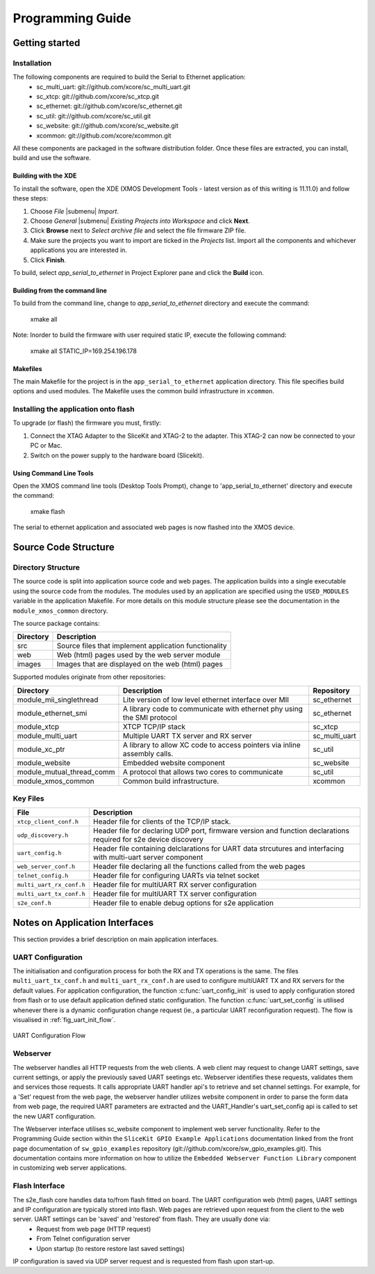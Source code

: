 Programming Guide
=================

Getting started
+++++++++++++++

Installation
------------

The following components are required to build the Serial to Ethernet application:
    * sc_multi_uart: git://github.com/xcore/sc_multi_uart.git
    * sc_xtcp: git://github.com/xcore/sc_xtcp.git
    * sc_ethernet: git://github.com/xcore/sc_ethernet.git
    * sc_util: git://github.com/xcore/sc_util.git
    * sc_website: git://github.com/xcore/sc_website.git
    * xcommon: git://github.com/xcore/xcommon.git

All these components are packaged in the software distribution folder. Once these files are extracted, you can install, build and use the software.

Building with the XDE
~~~~~~~~~~~~~~~~~~~~~

To install the software, open the XDE (XMOS Development Tools - latest version as of this writing is 11.11.0) and follow these steps:

#. Choose `File` |submenu| `Import`.

#. Choose `General` |submenu| `Existing Projects into Workspace` and click **Next**.

#. Click **Browse** next to `Select archive file` and select the file firmware ZIP file.

#. Make sure the projects you want to import are ticked in the `Projects` list. Import all the components and whichever applications you are interested in.

#. Click **Finish**.

To build, select `app_serial_to_ethernet` in Project Explorer pane and click the **Build** icon.

Building from the command line
~~~~~~~~~~~~~~~~~~~~~~~~~~~~~~

To build from the command line, change to `app_serial_to_ethernet` directory and execute the command:

       xmake all

Note: Inorder to build the firmware with user required static IP, execute the following command:

       xmake all STATIC_IP=169.254.196.178


Makefiles
~~~~~~~~~

The main Makefile for the project is in the ``app_serial_to_ethernet`` application directory. 
This file specifies build options and used modules. The Makefile uses the common build infrastructure in ``xcommon``.

Installing the application onto flash
-------------------------------------

To upgrade (or flash) the firmware you must, firstly:

#. Connect the XTAG Adapter to the SliceKit and XTAG-2 to the adapter. This XTAG-2 can now be connected to your PC or Mac.

#. Switch on the power supply to the hardware board (Slicekit).

Using Command Line Tools
~~~~~~~~~~~~~~~~~~~~~~~~

Open the XMOS command line tools (Desktop Tools Prompt), change to 'app_serial_to_ethernet' directory and execute the command:

    xmake flash

The serial to ethernet application and associated web pages is now flashed into the XMOS device.

Source Code Structure
+++++++++++++++++++++

Directory Structure
-------------------

The source code is split into application source code and web pages.
The application builds into a single executable using the source code from the modules. 
The modules used by an application are specified using the ``USED_MODULES`` variable in
the application Makefile. For more details on this module structure
please see the documentation in the ``module_xmos_common`` directory.

The source package contains:

.. list-table:: 
 :header-rows: 1

 * - Directory
   - Description
 * - src
   - Source files that implement application functionality
 * - web
   - Web (html) pages used by the web server module
 * - images
   - Images that are displayed on the web (html) pages
   
Supported modules originate from other repositories:

.. list-table:: 
 :header-rows: 1

 * - Directory
   - Description
   - Repository
 * - module_mii_singlethread
   - Lite version of low level ethernet interface over MII
   - sc_ethernet
 * - module_ethernet_smi
   - A library code to communicate with ethernet phy using the SMI protocol
   - sc_ethernet
 * - module_xtcp
   - XTCP TCP/IP stack
   - sc_xtcp
 * - module_multi_uart
   - Multiple UART TX server and RX server
   - sc_multi_uart
 * - module_xc_ptr
   - A library to allow XC code to access pointers via inline assembly calls.
   - sc_util
 * - module_website
   - Embedded website component
   - sc_website
 * - module_mutual_thread_comm
   - A protocol that allows two cores to communicate
   - sc_util
 * - module_xmos_common
   - Common build infrastructure.
   - xcommon
   
Key Files
---------

.. list-table::
 :header-rows: 1

 * - File
   - Description
 * - ``xtcp_client_conf.h``
   - Header file for clients of the TCP/IP stack.
 * - ``udp_discovery.h``
   - Header file for declaring UDP port, firmware version and function declarations required for s2e device discovery
 * - ``uart_config.h``
   - Header file containing delclarations for UART data strcutures and interfacing with multi-uart server component
 * - ``web_server_conf.h``
   - Header file declaring all the functions called from the web pages
 * - ``telnet_config.h``
   - Header file for configuring UARTs via telnet socket
 * - ``multi_uart_rx_conf.h``
   - Header file for multiUART RX server configuration
 * - ``multi_uart_tx_conf.h``
   - Header file for multiUART TX server configuration
 * - ``s2e_conf.h``
   - Header file to enable debug options for s2e application

Notes on Application Interfaces
+++++++++++++++++++++++++++++++

This section provides a brief description on main application interfaces.

UART Configuration
------------------

The initialisation and configuration process for both the RX and TX operations is the same. The files ``multi_uart_tx_conf.h`` and ``multi_uart_rx_conf.h`` are used to configure multiUART TX and RX servers for the default values. For application configuration, the function :c:func:`uart_config_init` is used to apply configuration stored from flash or to use default application defined static configuration. The function :c:func:`uart_set_config` is utilised whenever there is a dynamic configuration change request (ie., a particular UART reconfiguration request). The flow is visualised in :ref:`fig_uart_init_flow`.

.. _fig_uart_init_flow:

.. figure:: images/muart_config_flow.png
    :align: center
    :width: 50%
    
    UART Configuration Flow

Webserver
---------

The webserver handles all HTTP requests from the web clients. A web client may request to change UART settings, save current settings, or apply the previously saved UART seetings etc. Webserver identifies these requests, validates them and services those requests. It calls appropriate UART handler api's to retrieve and set channel settings. For example, for a 'Set' request from the web page, the webserver handler utilizes website component in order to parse the form data from web page, the required UART parameters are extracted and the UART_Handler's uart_set_config api is called to set the new UART configuration.

The Webserver interface utilises sc_website component to implement web server functionality. Refer to the Programming Guide section within the ``SliceKit GPIO Example Applications`` documentation linked from the front page documentation of ``sw_gpio_examples`` repository (git://github.com/xcore/sw_gpio_examples.git). This documentation contains more information on how to utilize the ``Embedded Webserver Function Library`` component in customizing web server applications.

Flash Interface
---------------

The s2e_flash core handles data to/from flash fitted on board. The UART configuration web (html) pages, UART settings and IP configuration are typically stored into flash. Web pages are retrieved upon request from the client to the web server. UART settings can be 'saved' and 'restored' from flash. They are usually done via:
    * Request from web page (HTTP request)
    * From Telnet configuration server
    * Upon startup (to restore restore last saved settings)
    
IP configuration is saved via UDP server request and is requested from flash upon start-up.

